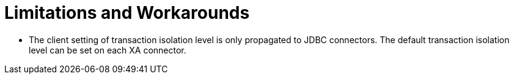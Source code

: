 
= Limitations and Workarounds

* The client setting of transaction isolation level is only propagated to JDBC connectors. The default transaction isolation level can be set on each XA connector.

